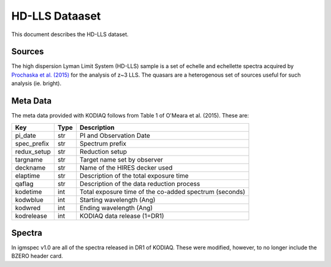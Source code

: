 .. highlight:: rest

***************
HD-LLS Dataaset
***************

This document describes the HD-LLS dataset.

Sources
=======

The high dispersion Lyman Limit System (HD-LLS) sample is a set of
echelle and echellette spectra acquired by
`Prochaska et al. (2015) <http://adsabs.harvard.edu/abs/2015ApJS..221....2P>`_
for the analysis of z~3 LLS.
The quasars are a heterogenous set of sources useful
for such analysis (ie. bright).


Meta Data
=========

The meta data provided with KODIAQ follows from Table 1 of
O'Meara et al. (2015).  These are:

============  ====== =========================================
Key           Type   Description
============  ====== =========================================
pi_date       str    PI and Observation Date
spec_prefix   str    Spectrum prefix
redux_setup   str    Reduction setup
targname      str    Target name set by observer
deckname      str    Name of the HIRES decker used
elaptime      str    Description of the total exposure time
qaflag        str    Description of the data reduction process
kodetime      int    Total exposure time of the co-added spectrum (seconds)
kodwblue      int    Starting wavelength (Ang)
kodwred       int    Ending wavelength (Ang)
kodrelease    int    KODIAQ data release (1=DR1)
============  ====== =========================================


Spectra
=======

In igmspec v1.0 are all of the spectra released in DR1 of
KODIAQ.  These were modified, however, to no longer include
the BZERO header card.
